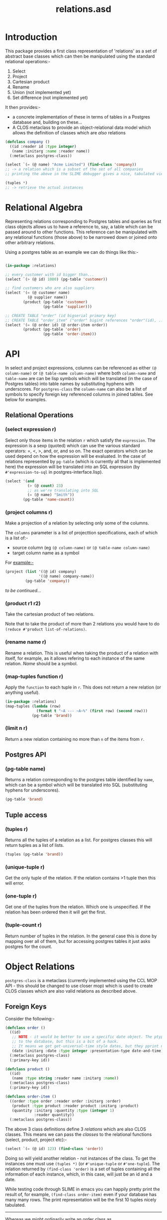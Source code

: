 #+TITLE: relations.asd

* Introduction
This package provides a first class representation of 'relations' as a
set of abstract base classes which can then be manipulated using the
standard relational operations:-
1. Select
2. Project
3. Cartesian product
4. Rename
5. Union (not implemented yet)
6. Set difference (not implemented yet)

It then provides:- 
- a concrete implementation of these in terms of tables in a Postgres
  database and, building on these...
- A CLOS metaclass to provide an object-relational data model which
  allows the definition of classes which are /also/ relations

#+begin_src lisp
(defclass company ()
  ((id :reader id :type integer)
   (name :initarg :name :reader name))
  (:metaclass postgres-class))

(select `(= (@ name) "Acme Limited") (find-class 'company))
;; -> a relation which is a subset of the set of all companies
;; printing the above in the SLIME debugger gives a nice, tabulated view of all the columns of that class

(tuples *)
;; -> retrieve the actual instances

#+end_src

* Relational Algebra
Representing relations corresponding to Postgres tables and queries as
first class objects allows us to have a reference to, say, a table which
can be passed around to other functions. This reference can be
manipulated with any relational functions (those above) to be narrowed
down or joined onto other arbitrary relations. 

Using a postgres table as an example we can do things like this:-

#+begin_src lisp
  
(in-package :relations)

;; every customer with id bigger than...
(select `(> (@ id) 1000) (pg-table 'customer))

;; find customers who are also suppliers
(select '(= (@ customer name)
          (@ supplier name))
        (product (pg-table 'customer)
                 (pg-table 'supplier)))

;; CREATE TABLE "order" (id bigserial primary key)
;; CREATE TABLE "order_item" ("order" bigint references "order"(id), ...)
(select '(= (@ order id) (@ order-item order))
        (product (pg-table 'order)
                 (pg-table 'order-item)))

#+end_src
  
* API
In select and project expressions, columns can be referenced as either
~(@ column-name)~ or ~(@ table-name column-name)~ where both
~column-name~ and ~table-name~ are can be lisp symbols which will be
translated (in the case of Postgres tables) into table names by
substituting hyphens with underscores. For ~postgres-class~ the
~column-name~ can also be a list of symbols to specify foreign key
referenced columns in joined tables. See below for examples. 

** Relational Operations
*** (select expression r)
 Select only those items in the relation ~r~ which satisfy the
 ~expression~. The expression is a sexp (quoted) which can use the
 various standard operators: =, <, >, and, or, and so on. The exact
 operators which can be used depend on how the expression will be
 evaluated. In the case of relations represented by ~pg-table~ (which
 is currently all that is implemented here) the expression will be
 translated into an SQL expression (by ~#'expression-to-sql~ in
 postgres-interface.lisp).

 #+begin_src lisp
 (select '(and
           (> (@ count) 23)
           ;; as we're translating into SQL 
           (= (@ name) "Smith"))
         (pg-table 'name-count))
 #+end_src

*** (project columns r)
 Make a projection of a relation by selecting only some of the
 columns. 

 The ~columns~ parameter is a list of projecttion specifications, each
 of which is a list of:-
 - source column (eg ~(@ column-name)~ or ~(@ table-name column-name)~
 - target column name as a symbol

 For example:-

 #+begin_src lisp
 (project (list '((@ id) company)
                '((@ name) company-name))
          (pg-table 'company))
 #+end_src

 /to be continued.../

*** (product r1 r2)
 Take the cartesian product of two relations.

 Note that to take the product of more than 2 relations you would have to
 do ~(reduce #'product list-of-relations)~.

*** (rename name r)
 Rename a relation. This is useful when taking the product of a
 relation with itself, for example, as it allows refering to each
 instance of the same relation. /Name/ should be a symbol. 

*** (map-tuples function r)
Apply the ~function~ to each tuple in ~r~. This does not return a new
relation (or anything useful). 

#+begin_src lisp
(in-package :relations)
(map-tuples (lambda (row)
              (format t "~A --- ~A~%" (first row) (second row)))
            (pg-table 'brand))
#+end_src

*** (limit n r)
Return a new relation containing no more than ~n~ of the items from
~r~. 

** Postgres API
*** (pg-table name)
Returns a relation corresponding to the postgres table identified by
~name~, which can be a symbol which will be translated into SQL
(substituting hyphens for underscores). 

#+begin_src lisp
(pg-table 'brand)
#+end_src

** Tuple access
*** (tuples r)
Returns all the tuples of a relation as a list. For postgres classes
this will return tuples as a list of lists. 
#+begin_src lisp
(tuples (pg-table 'brand))
#+end_src

*** (unique-tuple r)
Get the only tuple of the relation. If the relation contains >1 tuple
then this will error. 

*** (one-tuple r)
Get one of the tuples from the relation. Which one is unspecified. If
the relation has been ordered then it will get the first. 

*** (tuple-count r)
Return number of tuples in the relation. In the general case this is
done by mapping over all of them, but for accessing postgres tables it
just asks postgres for the count.

* Object Relations
~postgres-class~ is a metaclass (currently implemented using the CCL
MOP API - this should be changed to use closer mop) which is used to
create CLOS classes which are also valid relations as described above.

** Foreign Keys
Consider the following:-

#+begin_src lisp
(defclass order ()
  ((id)
   ;; NOTE - it would be better to use a specific date object. The ptype tells CL how to send a valid date
   ;; to the database, but this is a bit of a hack.
   ;; It means we get get-universal-time style dates, but they pprint nicely in the table view
   (date :initarg :date :type integer :presentation-type date-and-time))
  (:metaclass postgres-class)
  (:primary-key id))

(defclass product ()
  ((id)
   (name :type string :reader name :initarg :name))
  (:metaclass postgres-class)
  (:primary-key id))

(defclass order-item ()
  ((order :type order :reader order :initarg :order)
   (product :type product :reader product :initarg :product)
   (quantity :initarg :quantity :type (integer 1)
             :reader quantity))
  (:metaclass postgres-class))

#+end_src

The above 3 class definitions define 3 /relations/ which are also CLOS
classes. This means we can pass the /classes/ to the relational
functions (select, product, project etc):-

#+begin_src lisp
(select `(= (@ id) 123) (find-class 'order))
#+end_src

Doing so will yield another relation - not instances of the class. To
get the instances one must use ~(tuples *)~ (or ~#'unique-tuple~ or
~#'one-tuple~). The relation returned by ~(find-class 'order)~ is a set
of tuples containing all the information of each instance, which, in
this case, will just be an id and a date. 

While testing code through SLIME in emacs you can happily pretty print
the result of, for example, ~(find-class order-item)~ even if your
database has many many rows. The print representation will be the
first 10 tuples nicely tabulated.

-----

Whereas we might ordinarily write an order class as
#+begin_src lisp
(defclass order ()
  ((id)
   (date :accessor date :initarg :date :type integer)
   (order-items :initarg :order-items :type list :reader order-items)))
#+end_src

... this is not the way to do it with ~postgres-class~ since each
instance of ~postgres-class~ /is/ a relation. 

Now, if we wan't to get the items for some order we can do this:-
#+begin_src lisp
(tuples (select '(= (@ (order id)) 123)
                (find-class 'order-item)))
#+end_src

This will return instances of the class ~order-item~ with /all/ slots
filled in. The query that this generates and passes to PostgresQL will
join in all the tables referenced by foreign keys automatically. It
does this by using the declared type of the slot - if the type of the
slot names a class which is an instance of ~postgres-class~ then that
table is joined in. Thus when the instance is retrieved the ~order~
slot of each ~order-item~ will be populated with an instance of an
~order~ and /not/ just the ID of the order.

The notation ~(@ (order id))~ drills down into 'compound' columns
chasing the FK references. ~(@ order-item (order id))~ would be
equivalent since ~order-item~ names the table. 

So, if we want to easily get the order items from an order we could
define:-
#+begin_src lisp
(defmethod order-items ((x order))
  (tuples (select `(= (@ order) ,x)
                  (find-class 'order-item))))
#+end_src

Here ~(@ order)~ means the value of the order column/slot of the
order-item class, which (logically) is an instance of ~order~, so we
can pass in the instance directly and not drill into the ~id~ column. 

Now, examining this query you will see that it joins in the order
table in order to get all the details for the order /as well as/ from
the product and order-item tables. Although this works fine, it is
more joining than is necessary since we already have the order, and so
you can do this instead:-
#+begin_src lisp
(defmethod order-items ((x order))
  (mapcar (insert-objects-for-slots (list 'order x))
          (without-joining (order)
            (tuples (select `(= (@ order) ,x)
                            (find-class 'order-item))))))
#+end_src

This wouldn't matter in this example, but where many tables would be
pulled in via the class of the specialiser (order in this case) it can
significantly cut down on the work postgres has to do in optimizing
and running the query, and on the amount of data returned. 

** Creation
To create data in the database simply do this:-
#+begin_src lisp
(let ((order (make-instance 'order :date (get-universal-time))))
  (make-instance 'order-item
                 :order order
                 :product (find-instance 'product :name "Widget")
                 :quantity 3)
  (make-instance 'order-item
                 :order order
                 :product (find-instance 'product :name "Thingy")
                 :quantity 1)
  ;; newly created order
  order)

#+end_src

Creating instances of this metaclass immediately creates rows in the
database. A couple of things to note:-
1. We didn't specify a value for the id slot. If the table is defined
   with a bigserial id column in postgres then postgres will generate
   that and tell Lisp what it used.
2. To populate the ~order~ slot we pass the instance of the ~order~
   class, not the id. 

** Mutation
The following works fine:-
#+begin_src lisp
(setf (date (find-instance 'order :id 123))
      (get-universal-time))
#+end_src

... though perhaps falsifying order dates shouldn't be allowed. 

As each order has a unique ID Lisp can generate a simple UPDATE
statement in SQL to do this. If the table /did not/ have a simple
primary key declared then the update will work by specifying the value
of /every/ column in the update statement. This will also work fine,
provided there are no duplicate rows (which don't really make sense in
the relational model proper).

Setting the slot value immediately executes the update
statement. Clearly this won't work unless there is a current
connection to the database (see database-core for an example of how to
configure the connection parameters which will be used, and how to
conenct to the database).

** Recursive Relationships
The following will not work, since the code for joining FK referenced
tables will get stuck in an infinite loop while trying to query (I
think the stack might overflow):-

#+begin_src lisp
(defclass clade (named-object)
  ((name :accessor name :initarg :name)
   (parent-clade :type clade :accessor parent-clade :initarg :parent-clade)
   (description :initarg :description :accessor description)
   (rank :type taxonomic-rank :initarg :rank :reader rank))
  (:primary-key name)
  (:metaclass postgres-class))

#+end_src

The following workaround is necessary:-
#+begin_src lisp
(defclass clade (named-object)
  ((name :accessor name :initarg :name)
   ;; unfortunately we have to have this slot typed as a string
   (parent-clade :type string :accessor parent-clade-name :initarg :parent-clade-name)
   (description :initarg :description :accessor description)
   (rank :type taxonomic-rank :initarg :rank :reader rank))
  (:primary-key name)
  (:metaclass postgres-class))

(defmethod parent-clade ((x clade))
  (when (parent-clade-name x)
    (find-instance 'clade :name (parent-clade-name x))))

#+end_src

Providing an initialize-instance method would also allow the parent
clade to be passed as an instance directly, so papering over this
limitation isn't a problem. 

** Inheritence
One of the motivations for the ~postgres-class~ metaclass was to
enable inheritence of things in the database, so that methods (and
combinations) can be used in executable code. 

This is handled as follows:-

Inheriting from a class which is /not/ a ~postgres-class~ has no
effect on the columns in the table corresponding to the child
class. This means there is (usually) little point giving slots to a
non-postgres-class superclas of a postgre-class subclass as they will
never be initialised from information in the database when doing
queries. However, it can be useful for providing general methods.

Inheriting from another ~postgres-class~ will basically, from the
perspective of CL, just do the Right Thing. In order for that to work
the following must hold:-

#+begin_src lisp
(defclass special-order (order)
  ((details :initarg :details :reader details))
  (:metaclass postgres-class)
  (:foreign-key id))

;; tables as follows:-
(database-core:dquery "CREATE TABLE order (id bigserial primary key, date timestamp) ")
(database-core:dquery "CREATE TABLE special_order (order bigint references order(id) primary key, details text not null) ")

#+end_src

The table ~special_order~ will contain a row for each instance of
~order~ which is /also/ an instance of ~special-order~. Then
~(find-instance 'order :id 45)~ will yield an instance of the CLOSS
class ~special-order~ IFF there is a corresponding entry in that
subclass table.

It would probably be a bad idea to do too much of this as it
potentially requires outer joining in a lot of extra tables,
especially when there are many foreign key references too. We at VIP
have used it sparingly. /Caveat emptor/.
